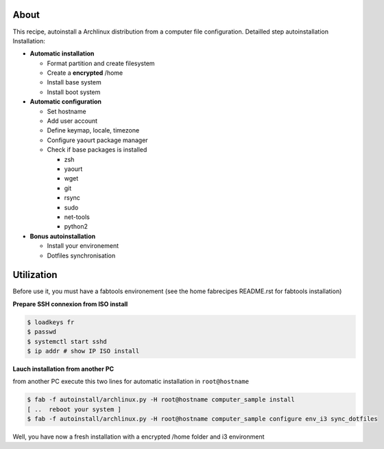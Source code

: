 About
-----

This recipe, autoinstall a Archlinux distribution from a computer file configuration. Detailled step autoinstallation
Installation:

* **Automatic installation**

  * Format partition and create filesystem
  * Create a **encrypted** /home
  * Install base system
  * Install boot system

* **Automatic configuration**

  * Set hostname
  * Add user account
  * Define keymap, locale, timezone
  * Configure yaourt package manager 
  * Check if base packages is installed

    * zsh
    * yaourt
    * wget
    * git
    * rsync
    * sudo
    * net-tools
    * python2

* **Bonus autoinstallation**
  
  * Install your environement
  * Dotfiles synchronisation
 

Utilization
-----------

Before use it, you must have a fabtools environement (see the home fabrecipes README.rst for fabtools installation)

**Prepare SSH connexion from ISO install**


.. code-block:: console

   $ loadkeys fr
   $ passwd
   $ systemctl start sshd
   $ ip addr # show IP ISO install

**Lauch installation from another PC**

from another PC execute this two lines for automatic installation in ``root@hostname``

.. code-block:: console

   $ fab -f autoinstall/archlinux.py -H root@hostname computer_sample install
   [ ..  reboot your system ]
   $ fab -f autoinstall/archlinux.py -H root@hostname computer_sample configure env_i3 sync_dotfiles
   
Well, you have now a fresh installation with a encrypted /home folder and i3 environment
